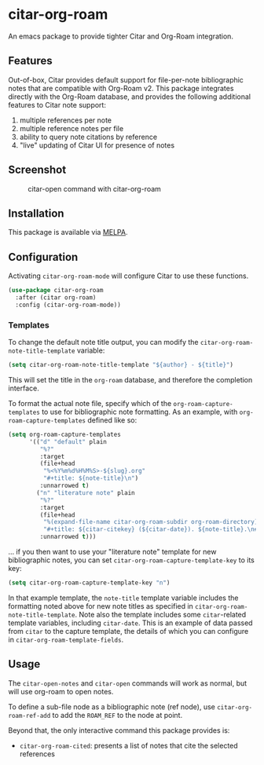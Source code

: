 [[https://melpa.org/#/citar][file:https://melpa.org/packages/citar-org-roam-badge.svg]]

* citar-org-roam

An emacs package to provide tighter Citar and Org-Roam integration.

** Features

Out-of-box, Citar provides default support for file-per-note bibliographic notes that are compatible with Org-Roam v2.
This package integrates directly with the Org-Roam database, and provides the following additional features to Citar note support:

 1. multiple references per note
 2. multiple reference notes per file
 3. ability to query note citations by reference
 4. "live" updating of Citar UI for presence of notes

** Screenshot

#+CAPTION: citar-open command with citar-org-roam
[[file:images/open-screenshot.png]]

** Installation

This package is available via [[https://melpa.org/#/citar-org-roam][MELPA]].

** Configuration

Activating ~citar-org-roam-mode~ will configure Citar to use these functions.

#+begin_src emacs-lisp
(use-package citar-org-roam
  :after (citar org-roam)
  :config (citar-org-roam-mode))
#+end_src

*** Templates

To change the default note title output, you can modify the ~citar-org-roam-note-title-template~ variable:

#+begin_src emacs-lisp
(setq citar-org-roam-note-title-template "${author} - ${title}")
#+end_src

This will set the title in the ~org-roam~ database, and therefore the completion interface.

To format the actual note file, specify which of the ~org-roam-capture-templates~ to use for bibliographic note formatting.
As an example, with ~org-roam-capture-templates~ defined like so:

#+begin_src emacs-lisp
  (setq org-roam-capture-templates
        '(("d" "default" plain
           "%?"
           :target
           (file+head
            "%<%Y%m%d%H%M%S>-${slug}.org"
            "#+title: ${note-title}\n")
           :unnarrowed t)
          ("n" "literature note" plain
           "%?"
           :target
           (file+head
            "%(expand-file-name citar-org-roam-subdir org-roam-directory)/${citar-citekey}.org"
            "#+title: ${citar-citekey} (${citar-date}). ${note-title}.\n#+created: %U\n#+last_modified: %U\n\n")
           :unnarrowed t)))
#+end_src

... if you then want to use your "literature note" template for new bibliographic notes, you can set ~citar-org-roam-capture-template-key~ to its key:

#+begin_src emacs-lisp
  (setq citar-org-roam-capture-template-key "n")
#+end_src

In that example template, the ~note-title~ template variable includes the formatting noted above for new note titles as specified in ~citar-org-roam-note-title-template~.
Note also the template includes some ~citar~-related template variables, including ~citar-date~.
This is an example of data passed from ~citar~ to the capture template, the details of which you can configure in ~citar-org-roam-template-fields~.

** Usage

The =citar-open-notes= and =citar-open= commands will work as normal, but will use org-roam to open notes.

To define a sub-file node as a bibliographic note (ref node), use =citar-org-roam-ref-add= to add the ~ROAM_REF~ to the node at point.

Beyond that, the only interactive command this package provides is:

- =citar-org-roam-cited=: presents a list of notes that cite the selected references
